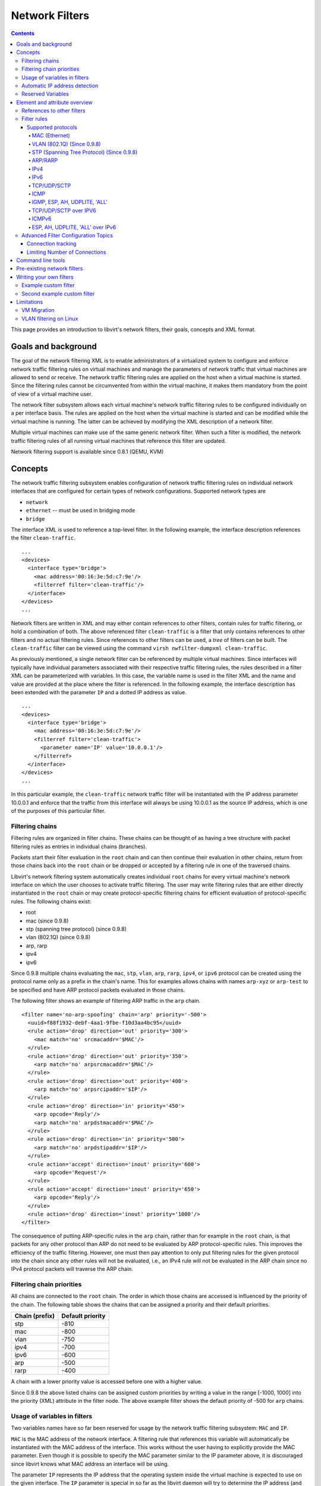 .. role:: since

===============
Network Filters
===============

.. contents::

This page provides an introduction to libvirt's network filters, their goals,
concepts and XML format.

Goals and background
--------------------

The goal of the network filtering XML is to enable administrators of a
virtualized system to configure and enforce network traffic filtering rules on
virtual machines and manage the parameters of network traffic that virtual
machines are allowed to send or receive. The network traffic filtering rules are
applied on the host when a virtual machine is started. Since the filtering rules
cannot be circumvented from within the virtual machine, it makes them mandatory
from the point of view of a virtual machine user.

The network filter subsystem allows each virtual machine's network traffic
filtering rules to be configured individually on a per interface basis. The
rules are applied on the host when the virtual machine is started and can be
modified while the virtual machine is running. The latter can be achieved by
modifying the XML description of a network filter.

Multiple virtual machines can make use of the same generic network filter. When
such a filter is modified, the network traffic filtering rules of all running
virtual machines that reference this filter are updated.

Network filtering support is available :since:`since 0.8.1 (QEMU, KVM)`

Concepts
--------

The network traffic filtering subsystem enables configuration of network traffic
filtering rules on individual network interfaces that are configured for certain
types of network configurations. Supported network types are

-  ``network``

-  ``ethernet`` -- must be used in bridging mode

-  ``bridge``

The interface XML is used to reference a top-level filter. In the following
example, the interface description references the filter ``clean-traffic``.

::

   ...
   <devices>
     <interface type='bridge'>
       <mac address='00:16:3e:5d:c7:9e'/>
       <filterref filter='clean-traffic'/>
     </interface>
   </devices>
   ...

Network filters are written in XML and may either contain references to other
filters, contain rules for traffic filtering, or hold a combination of both. The
above referenced filter ``clean-traffic`` is a filter that only contains
references to other filters and no actual filtering rules. Since references to
other filters can be used, a *tree* of filters can be built. The
``clean-traffic`` filter can be viewed using the command
``virsh nwfilter-dumpxml clean-traffic``.

As previously mentioned, a single network filter can be referenced by multiple
virtual machines. Since interfaces will typically have individual parameters
associated with their respective traffic filtering rules, the rules described in
a filter XML can be parameterized with variables. In this case, the variable
name is used in the filter XML and the name and value are provided at the place
where the filter is referenced. In the following example, the interface
description has been extended with the parameter ``IP`` and a dotted IP address
as value.

::

   ...
   <devices>
     <interface type='bridge'>
       <mac address='00:16:3e:5d:c7:9e'/>
       <filterref filter='clean-traffic'>
         <parameter name='IP' value='10.0.0.1'/>
       </filterref>
     </interface>
   </devices>
   ...

In this particular example, the ``clean-traffic`` network traffic filter will be
instantiated with the IP address parameter 10.0.0.1 and enforce that the traffic
from this interface will always be using 10.0.0.1 as the source IP address,
which is one of the purposes of this particular filter.

Filtering chains
~~~~~~~~~~~~~~~~

Filtering rules are organized in filter chains. These chains can be thought of
as having a tree structure with packet filtering rules as entries in individual
chains (branches).

Packets start their filter evaluation in the ``root`` chain and can then
continue their evaluation in other chains, return from those chains back into
the ``root`` chain or be dropped or accepted by a filtering rule in one of the
traversed chains.

Libvirt's network filtering system automatically creates individual ``root``
chains for every virtual machine's network interface on which the user chooses
to activate traffic filtering. The user may write filtering rules that are
either directly instantiated in the ``root`` chain or may create
protocol-specific filtering chains for efficient evaluation of protocol-specific
rules. The following chains exist:

-  root

-  mac :since:`(since 0.9.8)`

-  stp (spanning tree protocol) :since:`(since 0.9.8)`

-  vlan (802.1Q) :since:`(since 0.9.8)`

-  arp, rarp

-  ipv4

-  ipv6

:since:`Since 0.9.8` multiple chains evaluating the ``mac``, ``stp``, ``vlan``,
``arp``, ``rarp``, ``ipv4``, or ``ipv6`` protocol can be created using the
protocol name only as a prefix in the chain's name. This for examples allows
chains with names ``arp-xyz`` or ``arp-test`` to be specified and have ARP
protocol packets evaluated in those chains.

The following filter shows an example of filtering ARP traffic in the ``arp``
chain.

::

   <filter name='no-arp-spoofing' chain='arp' priority='-500'>
     <uuid>f88f1932-debf-4aa1-9fbe-f10d3aa4bc95</uuid>
     <rule action='drop' direction='out' priority='300'>
       <mac match='no' srcmacaddr='$MAC'/>
     </rule>
     <rule action='drop' direction='out' priority='350'>
       <arp match='no' arpsrcmacaddr='$MAC'/>
     </rule>
     <rule action='drop' direction='out' priority='400'>
       <arp match='no' arpsrcipaddr='$IP'/>
     </rule>
     <rule action='drop' direction='in' priority='450'>
       <arp opcode='Reply'/>
       <arp match='no' arpdstmacaddr='$MAC'/>
     </rule>
     <rule action='drop' direction='in' priority='500'>
       <arp match='no' arpdstipaddr='$IP'/>
     </rule>
     <rule action='accept' direction='inout' priority='600'>
       <arp opcode='Request'/>
     </rule>
     <rule action='accept' direction='inout' priority='650'>
       <arp opcode='Reply'/>
     </rule>
     <rule action='drop' direction='inout' priority='1000'/>
   </filter>

The consequence of putting ARP-specific rules in the ``arp`` chain, rather than
for example in the ``root`` chain, is that packets for any other protocol than
ARP do not need to be evaluated by ARP protocol-specific rules. This improves
the efficiency of the traffic filtering. However, one must then pay attention to
only put filtering rules for the given protocol into the chain since any other
rules will not be evaluated, i.e., an IPv4 rule will not be evaluated in the ARP
chain since no IPv4 protocol packets will traverse the ARP chain.

Filtering chain priorities
~~~~~~~~~~~~~~~~~~~~~~~~~~

All chains are connected to the ``root`` chain. The order in which those chains
are accessed is influenced by the priority of the chain. The following table
shows the chains that can be assigned a priority and their default priorities.

============== ================
Chain (prefix) Default priority
============== ================
stp            -810
mac            -800
vlan           -750
ipv4           -700
ipv6           -600
arp            -500
rarp           -400
============== ================

A chain with a lower priority value is accessed before one with a higher value.

:since:`Since 0.9.8` the above listed chains can be assigned custom priorities
by writing a value in the range [-1000, 1000] into the priority (XML) attribute
in the filter node. The above example filter shows the default priority of -500
for ``arp`` chains.

Usage of variables in filters
~~~~~~~~~~~~~~~~~~~~~~~~~~~~~

Two variables names have so far been reserved for usage by the network traffic
filtering subsystem: ``MAC`` and ``IP``.

``MAC`` is the MAC address of the network interface. A filtering rule that
references this variable will automatically be instantiated with the MAC address
of the interface. This works without the user having to explicitly provide the
MAC parameter. Even though it is possible to specify the MAC parameter similar
to the IP parameter above, it is discouraged since libvirt knows what MAC
address an interface will be using.

The parameter ``IP`` represents the IP address that the operating system inside
the virtual machine is expected to use on the given interface. The ``IP``
parameter is special in so far as the libvirt daemon will try to determine the
IP address (and thus the IP parameter's value) that is being used on an
interface if the parameter is not explicitly provided but referenced. For
current limitations on IP address detection, consult the section on
`Limitations`_ on how to use this feature and what to expect when using it.

The above-shown network filer ``no-arp-spoofing`` is an example of a network
filter XML referencing the ``MAC`` and ``IP`` variables.

Note that referenced variables are always prefixed with the $ (dollar) sign. The
format of the value of a variable must be of the type expected by the filter
attribute in the XML. In the above example, the ``IP`` parameter must hold a
dotted IP address in decimal numbers format. Failure to provide the correct
value type will result in the filter not being instantiatable and will prevent a
virtual machine from starting or the interface from attaching when hotplugging
is used. The types that are expected for each XML attribute are shown below.

:since:`Since 0.9.8` variables can contain lists of elements, e.g., the variable
``IP`` can contain multiple IP addresses that are valid on a particular
interface. The notation for providing multiple elements for the IP variable is:

::

   ...
   <devices>
     <interface type='bridge'>
       <mac address='00:16:3e:5d:c7:9e'/>
       <filterref filter='clean-traffic'>
         <parameter name='IP' value='10.0.0.1'/>
         <parameter name='IP' value='10.0.0.2'/>
         <parameter name='IP' value='10.0.0.3'/>
       </filterref>
     </interface>
   </devices>
   ...

This then allows filters to enable multiple IP addresses per interface.
Therefore, with the list of IP address shown above, the following rule will
create 3 individual filtering rules, one for each IP address.

::

   ...
   <rule action='accept' direction='in' priority='500'>
     <tcp srpipaddr='$IP'/>
   </rule>
   ...

:since:`Since 0.9.10` it is possible to access individual elements of a variable
holding a list of elements. A filtering rule like the following accesses the 2nd
element of the variable DSTPORTS.

::

   ...
   <rule action='accept' direction='in' priority='500'>
     <udp dstportstart='$DSTPORTS[1]'/>
   </rule>
   ...

:since:`Since 0.9.10` it is possible to create filtering rules that instantiate
all combinations of rules from different lists using the notation of
``$VARIABLE[@<iterator ID>]``. The following rule allows a virtual machine to
receive traffic on a set of ports, which are specified in DSTPORTS, from the set
of source IP address specified in SRCIPADDRESSES. The rule generates all
combinations of elements of the variable DSTPORT with those of SRCIPADDRESSES by
using two independent iterators to access their elements.

::

   ...
   <rule action='accept' direction='in' priority='500'>
     <ip srcipaddr='$SRCIPADDRESSES[@1]' dstportstart='$DSTPORTS[@2]'/>
   </rule>
   ...

In an example we assign concrete values to SRCIPADDRESSES and DSTPORTS

::

   SRCIPADDRESSES = [ 10.0.0.1, 11.1.2.3 ]
   DSTPORTS = [ 80, 8080 ]

Accessing the variables using $SRCIPADDRESSES[@1] and $DSTPORTS[@2] would then
result in all combinations of addresses and ports being created:

::

   10.0.0.1, 80
   10.0.0.1, 8080
   11.1.2.3, 80
   11.1.2.3, 8080

Accessing the same variables using a single iterator, for example by using the
notation $SRCIPADDRESSES[@1] and $DSTPORTS[@1], would result in parallel access
to both lists and result in the following combinations:

::

   10.0.0.1, 80
   11.1.2.3, 8080

Further, the notation of $VARIABLE is short-hand for $VARIABLE[@0]. The former
notation always assumes the iterator with Id '0'.

Automatic IP address detection
~~~~~~~~~~~~~~~~~~~~~~~~~~~~~~

The detection of IP addresses used on a virtual machine's interface is
automatically activated if the variable ``IP`` is referenced but no value has
been assigned to it. :since:`Since 0.9.13` the variable ``CTRL_IP_LEARNING`` can
be used to specify the IP address learning method to use. Valid values are
``any``, ``dhcp``, or ``none``.

The value ``any`` means that libvirt may use any packet to determine the address
in use by a virtual machine, which is the default behavior if the variable
``CTRL_IP_LEARNING`` is not set. This method will only detect a single IP
address on an interface. Once a VM's IP address has been detected, its IP
network traffic will be locked to that address, if for example IP address
spoofing is prevented by one of its filters. In that case the user of the VM
will not be able to change the IP address on the interface inside the VM, which
would be considered IP address spoofing. When a VM is migrated to another host
or resumed after a suspend operation, the first packet sent by the VM will again
determine the IP address it can use on a particular interface.

A value of ``dhcp`` specifies that libvirt should only honor DHCP
server-assigned addresses with valid leases. This method supports the detection
and usage of multiple IP address per interface. When a VM is resumed after a
suspend operation, still valid IP address leases are applied to its filters.
Otherwise the VM is expected to again use DHCP to obtain new IP addresses. The
migration of a VM to another physical host requires that the VM again runs the
DHCP protocol.

Use of ``CTRL_IP_LEARNING=dhcp`` (DHCP snooping) provides additional
anti-spoofing security, especially when combined with a filter allowing only
trusted DHCP servers to assign addresses. To enable this, set the variable
``DHCPSERVER`` to the IP address of a valid DHCP server and provide filters that
use this variable to filter incoming DHCP responses.

When DHCP snooping is enabled and the DHCP lease expires, the VM will no longer
be able to use the IP address until it acquires a new, valid lease from a DHCP
server. If the VM is migrated, it must get a new valid DHCP lease to use an IP
address (e.g., by bringing the VM interface down and up again).

Note that automatic DHCP detection listens to the DHCP traffic the VM exchanges
with the DHCP server of the infrastructure. To avoid denial-of-service attacks
on libvirt, the evaluation of those packets is rate-limited, meaning that a VM
sending an excessive number of DHCP packets per second on an interface will not
have all of those packets evaluated and thus filters may not get adapted. Normal
DHCP client behavior is assumed to send a low number of DHCP packets per second.
Further, it is important to setup appropriate filters on all VMs in the
infrastructure to avoid them being able to send DHCP packets. Therefore VMs must
either be prevented from sending UDP and TCP traffic from port 67 to port 68 or
the ``DHCPSERVER`` variable should be used on all VMs to restrict DHCP server
messages to only be allowed to originate from trusted DHCP servers. At the same
time anti-spoofing prevention must be enabled on all VMs in the subnet.

If ``CTRL_IP_LEARNING`` is set to ``none``, libvirt does not do IP address
learning and referencing ``IP`` without assigning it an explicit value is an
error.

The following XML provides an example for the activation of IP address learning
using the DHCP snooping method:

::

   <interface type='bridge'>
     <source bridge='virbr0'/>
     <filterref filter='clean-traffic'>
       <parameter name='CTRL_IP_LEARNING' value='dhcp'/>
     </filterref>
   </interface>

Reserved Variables
~~~~~~~~~~~~~~~~~~

The following table lists reserved variables in use by libvirt.

+------------------+----------------------------------------------------------+
| Variable Name    | Semantics                                                |
+==================+==========================================================+
| MAC              | The MAC address of the interface                         |
+------------------+----------------------------------------------------------+
| IP               | The list of IP addresses in use by an interface          |
+------------------+----------------------------------------------------------+
| IPV6             | The list of IPV6 addresses in use by an interface        |
+------------------+----------------------------------------------------------+
| DHCPSERVER       | The list of IP addresses of trusted DHCP servers         |
+------------------+----------------------------------------------------------+
| DHCPSERVERV6     | Not currently implemented: The list of IPv6 addresses of |
|                  | trusted DHCP servers                                     |
+------------------+----------------------------------------------------------+
| CTRL_IP_LEARNING | The choice of the IP address detection mode              |
+------------------+----------------------------------------------------------+

Element and attribute overview
------------------------------

The root element required for all network filters is named ``filter`` with two
possible attributes. The ``name`` attribute provides a unique name of the given
filter. The ``chain`` attribute is optional but allows certain filters to be
better organized for more efficient processing by the firewall subsystem of the
underlying host. Currently the system only supports the chains
``root,       ipv4, ipv6, arp and rarp``.

References to other filters
~~~~~~~~~~~~~~~~~~~~~~~~~~~

Any filter may hold references to other filters. Individual filters may be
referenced multiple times in a filter tree but references between filters must
not introduce loops (directed acyclic graph).

The following shows the XML of the ``clean-traffic`` network filter referencing
several other filters.

::

   <filter name='clean-traffic'>
     <uuid>6ef53069-ba34-94a0-d33d-17751b9b8cb1</uuid>
     <filterref filter='no-mac-spoofing'/>
     <filterref filter='no-ip-spoofing'/>
     <filterref filter='allow-incoming-ipv4'/>
     <filterref filter='no-arp-spoofing'/>
     <filterref filter='no-other-l2-traffic'/>
     <filterref filter='qemu-announce-self'/>
   </filter>

To reference another filter, the XML node ``filterref`` needs to be provided
inside a ``filter`` node. This node must have the attribute ``filter`` whose
value contains the name of the filter to be referenced.

New network filters can be defined at any time and may contain references to
network filters that are not known to libvirt, yet. However, once a virtual
machine is started or a network interface referencing a filter is to be
hotplugged, all network filters in the filter tree must be available. Otherwise
the virtual machine will not start or the network interface cannot be attached.

Filter rules
~~~~~~~~~~~~

The following XML shows a simple example of a network traffic filter
implementing a rule to drop traffic if the IP address (provided through the
value of the variable IP) in an outgoing IP packet is not the expected one, thus
preventing IP address spoofing by the VM.

::

   <filter name='no-ip-spoofing' chain='ipv4'>
     <uuid>fce8ae33-e69e-83bf-262e-30786c1f8072</uuid>
     <rule action='drop' direction='out' priority='500'>
       <ip match='no' srcipaddr='$IP'/>
     </rule>
   </filter>

A traffic filtering rule starts with the ``rule`` node. This node may contain up
to three attributes

-  action -- mandatory; must either be ``drop`` (matching the rule silently
   discards the packet with no further analysis), ``reject`` (matching the rule
   generates an ICMP reject message with no further analysis) :since:`(since
   0.9.0)` , ``accept`` (matching the rule accepts the packet with no further
   analysis), ``return`` (matching the rule passes this filter, but returns
   control to the calling filter for further analysis) :since:`(since 0.9.7)` ,
   or ``continue`` (matching the rule goes on to the next rule for further
   analysis) :since:`(since 0.9.7)` .

-  direction -- mandatory; must either be ``in``, ``out`` or ``inout`` if the
   rule is for incoming, outgoing or incoming-and-outgoing traffic

-  priority -- optional; the priority of the rule controls the order in which
   the rule will be instantiated relative to other rules. Rules with lower value
   will be instantiated before rules with higher values. Valid values are in the
   range of 0 to 1000. :since:`Since 0.9.8` this has been extended to cover the
   range of -1000 to 1000. If this attribute is not provided, priority 500 will
   automatically be assigned.

   Note that filtering rules in the ``root`` chain are sorted with filters
   connected to the ``root`` chain following their priorities. This allows to
   interleave filtering rules with access to filter chains. (See also section on
   `Filtering chain priorities`_ .)

-  statematch -- optional; possible values are '0' or 'false' to turn the
   underlying connection state matching off; default is 'true'

   Also read the section on `Advanced Filter Configuration Topics`_.

The above example indicates that the traffic of type ``ip`` will be associated
with the chain 'ipv4' and the rule will have priority 500. If for example
another filter is referenced whose traffic of type ``ip`` is also associated
with the chain 'ipv4' then that filter's rules will be ordered relative to the
priority 500 of the shown rule.

A rule may contain a single rule for filtering of traffic. The above example
shows that traffic of type ``ip`` is to be filtered.

Supported protocols
^^^^^^^^^^^^^^^^^^^

The following sections enumerate the list of protocols that are supported by the
network filtering subsystem. The type of traffic a rule is supposed to filter on
is provided in the ``rule`` node as a nested node. Depending on the traffic type
a rule is filtering, the attributes are different. The above example showed the
single attribute ``srcipaddr`` that is valid inside the ``ip`` traffic filtering
node. The following sections show what attributes are valid and what type of
data they are expecting. The following datatypes are available:

-  UINT8 : 8 bit integer; range 0-255

-  UINT16: 16 bit integer; range 0-65535

-  MAC_ADDR: MAC address in dotted decimal format, i.e., 00:11:22:33:44:55

-  MAC_MASK: MAC address mask in MAC address format, i.e., FF:FF:FF:FC:00:00

-  IP_ADDR: IP address in dotted decimal format, i.e., 10.1.2.3

-  IP_MASK: IP address mask in either dotted decimal format (255.255.248.0) or
   CIDR mask (0-32)

-  IPV6_ADDR: IPv6 address in numbers format, i.e., FFFF::1

-  IPV6_MASK: IPv6 mask in numbers format (FFFF:FFFF:FC00::) or CIDR mask
   (0-128)

-  STRING: A string

-  BOOLEAN: 'true', 'yes', '1' or 'false', 'no', '0'

-  IPSETFLAGS: The source and destination flags of the ipset described by up to
   6 'src' or 'dst' elements selecting features from either the source or
   destination part of the packet header; example: src,src,dst. The number of
   'selectors' to provide here depends on the type of ipset that is referenced.

Every attribute except for those of type IP_MASK or IPV6_MASK can be negated
using the ``match`` attribute with value ``no``. Multiple negated attributes may
be grouped together. The following XML fragment shows such an example using
abstract attributes.

::

   [...]
   <rule action='drop' direction='in'>
     <protocol match='no' attribute1='value1' attribute2='value2'/>
     <protocol attribute3='value3'/>
   </rule>
   [...]

Rules perform a logical AND evaluation on all values of the given protocol
attributes. Thus, if a single attribute's value does not match the one given in
the rule, the whole rule will be skipped during evaluation. Therefore, in the
above example incoming traffic will only be dropped if the protocol property
attribute1 does not match value1 AND the protocol property attribute2 does not
match value2 AND the protocol property attribute3 matches value3.

MAC (Ethernet)
''''''''''''''

Protocol ID: ``mac``

Note: Rules of this type should go into the ``root`` chain.

+-------------------------+-------------------------+-------------------------+
| Attribute               | Datatype                | Semantics               |
+=========================+=========================+=========================+
| srcmacaddr              | MAC_ADDR                | MAC address of sender   |
+-------------------------+-------------------------+-------------------------+
| srcmacmask              | MAC_MASK                | Mask applied to MAC     |
|                         |                         | address of sender       |
+-------------------------+-------------------------+-------------------------+
| dstmacaddr              | MAC_ADDR                | MAC address of          |
|                         |                         | destination             |
+-------------------------+-------------------------+-------------------------+
| dstmacmask              | MAC_MASK                | Mask applied to MAC     |
|                         |                         | address of destination  |
+-------------------------+-------------------------+-------------------------+
| protocolid              | UINT16 (0x600-0xffff),  | Layer 3 protocol ID     |
|                         | STRING                  |                         |
+-------------------------+-------------------------+-------------------------+
| comment :since:`(Since  | STRING                  | text with max. 256      |
| 0.8.5)`                 |                         | characters              |
+-------------------------+-------------------------+-------------------------+

Valid Strings for ``protocolid`` are: arp, rarp, ipv4, ipv6

::

   [...]
   <mac match='no' srcmacaddr='$MAC'/>
   [...]

VLAN (802.1Q) :since:`(Since 0.9.8)`
''''''''''''''''''''''''''''''''''''

Protocol ID: ``vlan``

Note: Rules of this type should go either into the ``root`` or ``vlan`` chain.

+----------------+-----------------------------+-----------------------------+
| Attribute      | Datatype                    | Semantics                   |
+================+=============================+=============================+
| srcmacaddr     | MAC_ADDR                    | MAC address of sender       |
+----------------+-----------------------------+-----------------------------+
| srcmacmask     | MAC_MASK                    | Mask applied to MAC address |
|                |                             | of sender                   |
+----------------+-----------------------------+-----------------------------+
| dstmacaddr     | MAC_ADDR                    | MAC address of destination  |
+----------------+-----------------------------+-----------------------------+
| dstmacmask     | MAC_MASK                    | Mask applied to MAC address |
|                |                             | of destination              |
+----------------+-----------------------------+-----------------------------+
| vlanid         | UINT16 (0x0-0xfff, 0 -      | VLAN ID                     |
|                | 4095)                       |                             |
+----------------+-----------------------------+-----------------------------+
| encap-protocol | UINT16 (0x03c-0xfff),       | Encapsulated layer 3        |
|                | String                      | protocol ID                 |
+----------------+-----------------------------+-----------------------------+
| comment        | STRING                      | text with max. 256          |
|                |                             | characters                  |
+----------------+-----------------------------+-----------------------------+

Valid Strings for ``encap-protocol`` are: arp, ipv4, ipv6

STP (Spanning Tree Protocol) (Since 0.9.8)
''''''''''''''''''''''''''''''''''''''''''

Protocol ID: ``stp``

Note: Rules of this type should go either into the ``root`` or ``stp`` chain.

=================== =========== =====================================
Attribute           Datatype    Semantics
=================== =========== =====================================
srcmacaddr          MAC_ADDR    MAC address of sender
srcmacmask          MAC_MASK    Mask applied to MAC address of sender
type                UINT8       Bridge Protocol Data Unit (BPDU) type
flags               UINT8       BPDU flag
root-priority       UINT16      Root priority (range start)
root-priority-hi    UINT16      Root priority range end
root-address        MAC_ADDRESS Root MAC address
root-address-mask   MAC_MASK    Root MAC address mask
root-cost           UINT32      Root path cost (range start)
root-cost-hi        UINT32      Root path cost range end
sender-priority     UINT16      Sender priority (range start)
sender-priority-hi  UINT16      Sender priority range end
sender-address      MAC_ADDRESS BPDU sender MAC address
sender-address-mask MAC_MASK    BPDU sender MAC address mask
port                UINT16      Port identifier (range start)
port_hi             UINT16      Port identifier range end
msg-age             UINT16      Message age timer (range start)
msg-age-hi          UINT16      Message age timer range end
max-age             UINT16      Maximum age timer (range start)
max-age-hi          UINT16      Maximum age timer range end
hello-time          UINT16      Hello time timer (range start)
hello-time-hi       UINT16      Hello time timer range end
forward-delay       UINT16      Forward delay (range start)
forward-delay-hi    UINT16      Forward delay range end
comment             STRING      text with max. 256 characters
=================== =========== =====================================

ARP/RARP
''''''''

Protocol ID: ``arp`` or ``rarp``

Note: Rules of this type should either go into the ``root`` or ``arp/rarp``
chain.

+-----------------------------+----------------+-----------------------------+
| Attribute                   | Datatype       | Semantics                   |
+=============================+================+=============================+
| srcmacaddr                  | MAC_ADDR       | MAC address of sender       |
+-----------------------------+----------------+-----------------------------+
| srcmacmask                  | MAC_MASK       | Mask applied to MAC address |
|                             |                | of sender                   |
+-----------------------------+----------------+-----------------------------+
| dstmacaddr                  | MAC_ADDR       | MAC address of destination  |
+-----------------------------+----------------+-----------------------------+
| dstmacmask                  | MAC_MASK       | Mask applied to MAC address |
|                             |                | of destination              |
+-----------------------------+----------------+-----------------------------+
| hwtype                      | UINT16         | Hardware type               |
+-----------------------------+----------------+-----------------------------+
| protocoltype                | UINT16         | Protocol type               |
+-----------------------------+----------------+-----------------------------+
| opcode                      | UINT16, STRING | Opcode                      |
+-----------------------------+----------------+-----------------------------+
| arpsrcmacaddr               | MAC_ADDR       | Source MAC address in       |
|                             |                | ARP/RARP packet             |
+-----------------------------+----------------+-----------------------------+
| arpdstmacaddr               | MAC_ADDR       | Destination MAC address in  |
|                             |                | ARP/RARP packet             |
+-----------------------------+----------------+-----------------------------+
| arpsrcipaddr                | IP_ADDR        | Source IP address in        |
|                             |                | ARP/RARP packet             |
+-----------------------------+----------------+-----------------------------+
| arpsrcipmask :since:`(Since | IP_MASK        | Source IP mask              |
| 1.2.3)`                     |                |                             |
+-----------------------------+----------------+-----------------------------+
| arpdstipaddr                | IP_ADDR        | Destination IP address in   |
|                             |                | ARP/RARP packet             |
+-----------------------------+----------------+-----------------------------+
| arpdstipmask :since:`(Since | IP_MASK        | Destination IP mask         |
| 1.2.3)`                     |                |                             |
+-----------------------------+----------------+-----------------------------+
| comment :since:`(Since      | STRING         | text with max. 256          |
| 0.8.5)`                     |                | characters                  |
+-----------------------------+----------------+-----------------------------+
| gratuitous :since:`(Since   | BOOLEAN        | boolean indicating whether  |
| 0.9.2)`                     |                | to check for gratuitous ARP |
|                             |                | packet                      |
+-----------------------------+----------------+-----------------------------+

Valid strings for the ``Opcode`` field are: Request, Reply, Request_Reverse,
Reply_Reverse, DRARP_Request, DRARP_Reply, DRARP_Error, InARP_Request, ARP_NAK

IPv4
''''

Protocol ID: ``ip``

Note: Rules of this type should either go into the ``root`` or ``ipv4`` chain.

+-------------------------+-------------------------+-------------------------+
| Attribute               | Datatype                | Semantics               |
+=========================+=========================+=========================+
| srcmacaddr              | MAC_ADDR                | MAC address of sender   |
+-------------------------+-------------------------+-------------------------+
| srcmacmask              | MAC_MASK                | Mask applied to MAC     |
|                         |                         | address of sender       |
+-------------------------+-------------------------+-------------------------+
| dstmacaddr              | MAC_ADDR                | MAC address of          |
|                         |                         | destination             |
+-------------------------+-------------------------+-------------------------+
| dstmacmask              | MAC_MASK                | Mask applied to MAC     |
|                         |                         | address of destination  |
+-------------------------+-------------------------+-------------------------+
| srcipaddr               | IP_ADDR                 | Source IP address       |
+-------------------------+-------------------------+-------------------------+
| srcipmask               | IP_MASK                 | Mask applied to source  |
|                         |                         | IP address              |
+-------------------------+-------------------------+-------------------------+
| dstipaddr               | IP_ADDR                 | Destination IP address  |
+-------------------------+-------------------------+-------------------------+
| dstipmask               | IP_MASK                 | Mask applied to         |
|                         |                         | destination IP address  |
+-------------------------+-------------------------+-------------------------+
| protocol                | UINT8, STRING           | Layer 4 protocol        |
|                         |                         | identifier              |
+-------------------------+-------------------------+-------------------------+
| srcportstart            | UINT16                  | Start of range of valid |
|                         |                         | source ports; requires  |
|                         |                         | ``protocol``            |
+-------------------------+-------------------------+-------------------------+
| srcportend              | UINT16                  | End of range of valid   |
|                         |                         | source ports; requires  |
|                         |                         | ``protocol``            |
+-------------------------+-------------------------+-------------------------+
| dstportstart            | UINT16                  | Start of range of valid |
|                         |                         | destination ports;      |
|                         |                         | requires ``protocol``   |
+-------------------------+-------------------------+-------------------------+
| dstportend              | UINT16                  | End of range of valid   |
|                         |                         | destination ports;      |
|                         |                         | requires ``protocol``   |
+-------------------------+-------------------------+-------------------------+
| dscp                    | UINT8 (0x0-0x3f, 0 -    | Differentiated Services |
|                         | 63)                     | Code Point              |
+-------------------------+-------------------------+-------------------------+
| comment :since:`(Since  | STRING                  | text with max. 256      |
| 0.8.5)`                 |                         | characters              |
+-------------------------+-------------------------+-------------------------+

Valid strings for ``protocol`` are: tcp, udp, udplite, esp, ah, icmp, igmp, sctp

IPv6
''''

Protocol ID: ``ipv6``

Note: Rules of this type should either go into the ``root`` or ``ipv6`` chain.

+--------------------------------+-----------+--------------------------------+
| Attribute                      | Datatype  | Semantics                      |
+================================+===========+================================+
| srcmacaddr                     | MAC_ADDR  | MAC address of sender          |
+--------------------------------+-----------+--------------------------------+
| srcmacmask                     | MAC_MASK  | Mask applied to MAC address of |
|                                |           | sender                         |
+--------------------------------+-----------+--------------------------------+
| dstmacaddr                     | MAC_ADDR  | MAC address of destination     |
+--------------------------------+-----------+--------------------------------+
| dstmacmask                     | MAC_MASK  | Mask applied to MAC address of |
|                                |           | destination                    |
+--------------------------------+-----------+--------------------------------+
| srcipaddr                      | IPV6_ADDR | Source IPv6 address            |
+--------------------------------+-----------+--------------------------------+
| srcipmask                      | IPV6_MASK | Mask applied to source IPv6    |
|                                |           | address                        |
+--------------------------------+-----------+--------------------------------+
| dstipaddr                      | IPV6_ADDR | Destination IPv6 address       |
+--------------------------------+-----------+--------------------------------+
| dstipmask                      | IPV6_MASK | Mask applied to destination    |
|                                |           | IPv6 address                   |
+--------------------------------+-----------+--------------------------------+
| protocol                       | UINT8     | Layer 4 protocol identifier    |
+--------------------------------+-----------+--------------------------------+
| srcportstart                   | UINT16    | Start of range of valid source |
|                                |           | ports; requires ``protocol``   |
+--------------------------------+-----------+--------------------------------+
| srcportend                     | UINT16    | End of range of valid source   |
|                                |           | ports; requires ``protocol``   |
+--------------------------------+-----------+--------------------------------+
| dstportstart                   | UINT16    | Start of range of valid        |
|                                |           | destination ports; requires    |
|                                |           | ``protocol``                   |
+--------------------------------+-----------+--------------------------------+
| dstportend                     | UINT16    | End of range of valid          |
|                                |           | destination ports; requires    |
|                                |           | ``protocol``                   |
+--------------------------------+-----------+--------------------------------+
| type :since:`(Since 1.2.12)`   | UINT8     | ICMPv6 type; requires          |
|                                |           | ``protocol`` to be set to      |
|                                |           | ``icmpv6``                     |
+--------------------------------+-----------+--------------------------------+
| typeend :since:`(Since         | UINT8     | ICMPv6 type end of range;      |
| 1.2.12)`                       |           | requires ``protocol`` to be    |
|                                |           | set to ``icmpv6``              |
+--------------------------------+-----------+--------------------------------+
| code :since:`(Since 1.2.12)`   | UINT8     | ICMPv6 code; requires          |
|                                |           | ``protocol`` to be set to      |
|                                |           | ``icmpv6``                     |
+--------------------------------+-----------+--------------------------------+
| code :since:`(Since 1.2.12)`   | UINT8     | ICMPv6 code end of range;      |
|                                |           | requires ``protocol`` to be    |
|                                |           | set to ``icmpv6``              |
+--------------------------------+-----------+--------------------------------+
| comment :since:`(Since 0.8.5)` | STRING    | text with max. 256 characters  |
+--------------------------------+-----------+--------------------------------+

Valid strings for ``protocol`` are: tcp, udp, udplite, esp, ah, icmpv6, sctp

TCP/UDP/SCTP
''''''''''''

Protocol ID: ``tcp``, ``udp``, ``sctp``

Note: The chain parameter is ignored for this type of traffic and should either
be omitted or set to ``root``.

+-------------------------+-------------------------+-------------------------+
| Attribute               | Datatype                | Semantics               |
+=========================+=========================+=========================+
| srcmacaddr              | MAC_ADDR                | MAC address of sender   |
+-------------------------+-------------------------+-------------------------+
| srcipaddr               | IP_ADDR                 | Source IP address       |
+-------------------------+-------------------------+-------------------------+
| srcipmask               | IP_MASK                 | Mask applied to source  |
|                         |                         | IP address              |
+-------------------------+-------------------------+-------------------------+
| dstipaddr               | IP_ADDR                 | Destination IP address  |
+-------------------------+-------------------------+-------------------------+
| dstipmask               | IP_MASK                 | Mask applied to         |
|                         |                         | destination IP address  |
+-------------------------+-------------------------+-------------------------+
| srcipfrom               | IP_ADDR                 | Start of range of       |
|                         |                         | source IP address       |
+-------------------------+-------------------------+-------------------------+
| srcipto                 | IP_ADDR                 | End of range of source  |
|                         |                         | IP address              |
+-------------------------+-------------------------+-------------------------+
| dstipfrom               | IP_ADDR                 | Start of range of       |
|                         |                         | destination IP address  |
+-------------------------+-------------------------+-------------------------+
| dstipto                 | IP_ADDR                 | End of range of         |
|                         |                         | destination IP address  |
+-------------------------+-------------------------+-------------------------+
| srcportstart            | UINT16                  | Start of range of valid |
|                         |                         | source ports            |
+-------------------------+-------------------------+-------------------------+
| srcportend              | UINT16                  | End of range of valid   |
|                         |                         | source ports            |
+-------------------------+-------------------------+-------------------------+
| dstportstart            | UINT16                  | Start of range of valid |
|                         |                         | destination ports       |
+-------------------------+-------------------------+-------------------------+
| dstportend              | UINT16                  | End of range of valid   |
|                         |                         | destination ports       |
+-------------------------+-------------------------+-------------------------+
| dscp                    | UINT8 (0x0-0x3f, 0 -    | Differentiated Services |
|                         | 63)                     | Code Point              |
+-------------------------+-------------------------+-------------------------+
| comment :since:`(Since  | STRING                  | text with max. 256      |
| 0.8.5)`                 |                         | characters              |
+-------------------------+-------------------------+-------------------------+
| state :since:`(Since    | STRING                  | comma separated list of |
| 0.8.5)`                 |                         | NEW,ESTA                |
|                         |                         | BLISHED,RELATED,INVALID |
|                         |                         | or NONE                 |
+-------------------------+-------------------------+-------------------------+
| flags :since:`(Since    | STRING                  | TCP-only: format of     |
| 0.9.1)`                 |                         | mask/flags with mask    |
|                         |                         | and flags each being a  |
|                         |                         | comma separated list of |
|                         |                         | SYN,ACK,URG,PSH,FIN,RST |
|                         |                         | or NONE or ALL          |
+-------------------------+-------------------------+-------------------------+
| ipset :since:`(Since    | STRING                  | The name of an IPSet    |
| 0.9.13)`                |                         | managed outside of      |
|                         |                         | libvirt                 |
+-------------------------+-------------------------+-------------------------+
| ipsetflags              | IPSETFLAGS              | flags for the IPSet;    |
| :since:`(Since 0.9.13)` |                         | requires ipset          |
|                         |                         | attribute               |
+-------------------------+-------------------------+-------------------------+

ICMP
''''

Protocol ID: ``icmp``

Note: The chain parameter is ignored for this type of traffic and should either
be omitted or set to ``root``.

+-------------------------+-------------------------+-------------------------+
| Attribute               | Datatype                | Semantics               |
+=========================+=========================+=========================+
| srcmacaddr              | MAC_ADDR                | MAC address of sender   |
+-------------------------+-------------------------+-------------------------+
| srcmacmask              | MAC_MASK                | Mask applied to MAC     |
|                         |                         | address of sender       |
+-------------------------+-------------------------+-------------------------+
| dstmacaddr              | MAC_ADDR                | MAC address of          |
|                         |                         | destination             |
+-------------------------+-------------------------+-------------------------+
| dstmacmask              | MAC_MASK                | Mask applied to MAC     |
|                         |                         | address of destination  |
+-------------------------+-------------------------+-------------------------+
| srcipaddr               | IP_ADDR                 | Source IP address       |
+-------------------------+-------------------------+-------------------------+
| srcipmask               | IP_MASK                 | Mask applied to source  |
|                         |                         | IP address              |
+-------------------------+-------------------------+-------------------------+
| dstipaddr               | IP_ADDR                 | Destination IP address  |
+-------------------------+-------------------------+-------------------------+
| dstipmask               | IP_MASK                 | Mask applied to         |
|                         |                         | destination IP address  |
+-------------------------+-------------------------+-------------------------+
| srcipfrom               | IP_ADDR                 | Start of range of       |
|                         |                         | source IP address       |
+-------------------------+-------------------------+-------------------------+
| srcipto                 | IP_ADDR                 | End of range of source  |
|                         |                         | IP address              |
+-------------------------+-------------------------+-------------------------+
| dstipfrom               | IP_ADDR                 | Start of range of       |
|                         |                         | destination IP address  |
+-------------------------+-------------------------+-------------------------+
| dstipto                 | IP_ADDR                 | End of range of         |
|                         |                         | destination IP address  |
+-------------------------+-------------------------+-------------------------+
| type                    | UINT16                  | ICMP type               |
+-------------------------+-------------------------+-------------------------+
| code                    | UINT16                  | ICMP code               |
+-------------------------+-------------------------+-------------------------+
| dscp                    | UINT8 (0x0-0x3f, 0 -    | Differentiated Services |
|                         | 63)                     | Code Point              |
+-------------------------+-------------------------+-------------------------+
| comment :since:`(Since  | STRING                  | text with max. 256      |
| 0.8.5)`                 |                         | characters              |
+-------------------------+-------------------------+-------------------------+
| state :since:`(Since    | STRING                  | comma separated list of |
| 0.8.5)`                 |                         | NEW,ESTA                |
|                         |                         | BLISHED,RELATED,INVALID |
|                         |                         | or NONE                 |
+-------------------------+-------------------------+-------------------------+
| ipset :since:`(Since    | STRING                  | The name of an IPSet    |
| 0.9.13)`                |                         | managed outside of      |
|                         |                         | libvirt                 |
+-------------------------+-------------------------+-------------------------+
| ipsetflags              | IPSETFLAGS              | flags for the IPSet;    |
| :since:`(Since 0.9.13)` |                         | requires ipset          |
|                         |                         | attribute               |
+-------------------------+-------------------------+-------------------------+

IGMP, ESP, AH, UDPLITE, 'ALL'
'''''''''''''''''''''''''''''

Protocol ID: ``igmp``, ``esp``, ``ah``, ``udplite``, ``all``

Note: The chain parameter is ignored for this type of traffic and should either
be omitted or set to ``root``.

+-------------------------+-------------------------+-------------------------+
| Attribute               | Datatype                | Semantics               |
+=========================+=========================+=========================+
| srcmacaddr              | MAC_ADDR                | MAC address of sender   |
+-------------------------+-------------------------+-------------------------+
| srcmacmask              | MAC_MASK                | Mask applied to MAC     |
|                         |                         | address of sender       |
+-------------------------+-------------------------+-------------------------+
| dstmacaddr              | MAC_ADDR                | MAC address of          |
|                         |                         | destination             |
+-------------------------+-------------------------+-------------------------+
| dstmacmask              | MAC_MASK                | Mask applied to MAC     |
|                         |                         | address of destination  |
+-------------------------+-------------------------+-------------------------+
| srcipaddr               | IP_ADDR                 | Source IP address       |
+-------------------------+-------------------------+-------------------------+
| srcipmask               | IP_MASK                 | Mask applied to source  |
|                         |                         | IP address              |
+-------------------------+-------------------------+-------------------------+
| dstipaddr               | IP_ADDR                 | Destination IP address  |
+-------------------------+-------------------------+-------------------------+
| dstipmask               | IP_MASK                 | Mask applied to         |
|                         |                         | destination IP address  |
+-------------------------+-------------------------+-------------------------+
| srcipfrom               | IP_ADDR                 | Start of range of       |
|                         |                         | source IP address       |
+-------------------------+-------------------------+-------------------------+
| srcipto                 | IP_ADDR                 | End of range of source  |
|                         |                         | IP address              |
+-------------------------+-------------------------+-------------------------+
| dstipfrom               | IP_ADDR                 | Start of range of       |
|                         |                         | destination IP address  |
+-------------------------+-------------------------+-------------------------+
| dstipto                 | IP_ADDR                 | End of range of         |
|                         |                         | destination IP address  |
+-------------------------+-------------------------+-------------------------+
| dscp                    | UINT8 (0x0-0x3f, 0 -    | Differentiated Services |
|                         | 63)                     | Code Point              |
+-------------------------+-------------------------+-------------------------+
| comment :since:`(Since  | STRING                  | text with max. 256      |
| 0.8.5)`                 |                         | characters              |
+-------------------------+-------------------------+-------------------------+
| state :since:`(Since    | STRING                  | comma separated list of |
| 0.8.5)`                 |                         | NEW,ESTA                |
|                         |                         | BLISHED,RELATED,INVALID |
|                         |                         | or NONE                 |
+-------------------------+-------------------------+-------------------------+
| ipset :since:`(Since    | STRING                  | The name of an IPSet    |
| 0.9.13)`                |                         | managed outside of      |
|                         |                         | libvirt                 |
+-------------------------+-------------------------+-------------------------+
| ipsetflags              | IPSETFLAGS              | flags for the IPSet;    |
| :since:`(Since 0.9.13)` |                         | requires ipset          |
|                         |                         | attribute               |
+-------------------------+-------------------------+-------------------------+

TCP/UDP/SCTP over IPV6
''''''''''''''''''''''

Protocol ID: ``tcp-ipv6``, ``udp-ipv6``, ``sctp-ipv6``

Note: The chain parameter is ignored for this type of traffic and should either
be omitted or set to ``root``.

+-------------------------+-------------------------+-------------------------+
| Attribute               | Datatype                | Semantics               |
+=========================+=========================+=========================+
| srcmacaddr              | MAC_ADDR                | MAC address of sender   |
+-------------------------+-------------------------+-------------------------+
| srcipaddr               | IPV6_ADDR               | Source IP address       |
+-------------------------+-------------------------+-------------------------+
| srcipmask               | IPV6_MASK               | Mask applied to source  |
|                         |                         | IP address              |
+-------------------------+-------------------------+-------------------------+
| dstipaddr               | IPV6_ADDR               | Destination IP address  |
+-------------------------+-------------------------+-------------------------+
| dstipmask               | IPV6_MASK               | Mask applied to         |
|                         |                         | destination IP address  |
+-------------------------+-------------------------+-------------------------+
| srcipfrom               | IPV6_ADDR               | Start of range of       |
|                         |                         | source IP address       |
+-------------------------+-------------------------+-------------------------+
| srcipto                 | IPV6_ADDR               | End of range of source  |
|                         |                         | IP address              |
+-------------------------+-------------------------+-------------------------+
| dstipfrom               | IPV6_ADDR               | Start of range of       |
|                         |                         | destination IP address  |
+-------------------------+-------------------------+-------------------------+
| dstipto                 | IPV6_ADDR               | End of range of         |
|                         |                         | destination IP address  |
+-------------------------+-------------------------+-------------------------+
| srcportstart            | UINT16                  | Start of range of valid |
|                         |                         | source ports            |
+-------------------------+-------------------------+-------------------------+
| srcportend              | UINT16                  | End of range of valid   |
|                         |                         | source ports            |
+-------------------------+-------------------------+-------------------------+
| dstportstart            | UINT16                  | Start of range of valid |
|                         |                         | destination ports       |
+-------------------------+-------------------------+-------------------------+
| dstportend              | UINT16                  | End of range of valid   |
|                         |                         | destination ports       |
+-------------------------+-------------------------+-------------------------+
| dscp                    | UINT8 (0x0-0x3f, 0 -    | Differentiated Services |
|                         | 63)                     | Code Point              |
+-------------------------+-------------------------+-------------------------+
| comment :since:`(Since  | STRING                  | text with max. 256      |
| 0.8.5)`                 |                         | characters              |
+-------------------------+-------------------------+-------------------------+
| state :since:`(Since    | STRING                  | comma separated list of |
| 0.8.5)`                 |                         | NEW,ESTA                |
|                         |                         | BLISHED,RELATED,INVALID |
|                         |                         | or NONE                 |
+-------------------------+-------------------------+-------------------------+
| flags :since:`(Since    | STRING                  | TCP-only: format of     |
| 0.9.1)`                 |                         | mask/flags with mask    |
|                         |                         | and flags each being a  |
|                         |                         | comma separated list of |
|                         |                         | SYN,ACK,URG,PSH,FIN,RST |
|                         |                         | or NONE or ALL          |
+-------------------------+-------------------------+-------------------------+
| ipset :since:`(Since    | STRING                  | The name of an IPSet    |
| 0.9.13)`                |                         | managed outside of      |
|                         |                         | libvirt                 |
+-------------------------+-------------------------+-------------------------+
| ipsetflags              | IPSETFLAGS              | flags for the IPSet;    |
| :since:`(Since 0.9.13)` |                         | requires ipset          |
|                         |                         | attribute               |
+-------------------------+-------------------------+-------------------------+

ICMPv6
''''''

Protocol ID: ``icmpv6``

Note: The chain parameter is ignored for this type of traffic and should either
be omitted or set to ``root``.

+-------------------------+-------------------------+-------------------------+
| Attribute               | Datatype                | Semantics               |
+=========================+=========================+=========================+
| srcmacaddr              | MAC_ADDR                | MAC address of sender   |
+-------------------------+-------------------------+-------------------------+
| srcipaddr               | IPV6_ADDR               | Source IPv6 address     |
+-------------------------+-------------------------+-------------------------+
| srcipmask               | IPV6_MASK               | Mask applied to source  |
|                         |                         | IPv6 address            |
+-------------------------+-------------------------+-------------------------+
| dstipaddr               | IPV6_ADDR               | Destination IPv6        |
|                         |                         | address                 |
+-------------------------+-------------------------+-------------------------+
| dstipmask               | IPV6_MASK               | Mask applied to         |
|                         |                         | destination IPv6        |
|                         |                         | address                 |
+-------------------------+-------------------------+-------------------------+
| srcipfrom               | IPV6_ADDR               | Start of range of       |
|                         |                         | source IP address       |
+-------------------------+-------------------------+-------------------------+
| srcipto                 | IPV6_ADDR               | End of range of source  |
|                         |                         | IP address              |
+-------------------------+-------------------------+-------------------------+
| dstipfrom               | IPV6_ADDR               | Start of range of       |
|                         |                         | destination IP address  |
+-------------------------+-------------------------+-------------------------+
| dstipto                 | IPV6_ADDR               | End of range of         |
|                         |                         | destination IP address  |
+-------------------------+-------------------------+-------------------------+
| type                    | UINT16                  | ICMPv6 type             |
+-------------------------+-------------------------+-------------------------+
| code                    | UINT16                  | ICMPv6 code             |
+-------------------------+-------------------------+-------------------------+
| dscp                    | UINT8 (0x0-0x3f, 0 -    | Differentiated Services |
|                         | 63)                     | Code Point              |
+-------------------------+-------------------------+-------------------------+
| comment :since:`(Since  | STRING                  | text with max. 256      |
| 0.8.5)`                 |                         | characters              |
+-------------------------+-------------------------+-------------------------+
| state :since:`(Since    | STRING                  | comma separated list of |
| 0.8.5)`                 |                         | NEW,ESTA                |
|                         |                         | BLISHED,RELATED,INVALID |
|                         |                         | or NONE                 |
+-------------------------+-------------------------+-------------------------+
| ipset :since:`(Since    | STRING                  | The name of an IPSet    |
| 0.9.13)`                |                         | managed outside of      |
|                         |                         | libvirt                 |
+-------------------------+-------------------------+-------------------------+
| ipsetflags              | IPSETFLAGS              | flags for the IPSet;    |
| :since:`(Since 0.9.13)` |                         | requires ipset          |
|                         |                         | attribute               |
+-------------------------+-------------------------+-------------------------+

ESP, AH, UDPLITE, 'ALL' over IPv6
'''''''''''''''''''''''''''''''''

Protocol ID: ``esp-ipv6``, ``ah-ipv6``, ``udplite-ipv6``, ``all-ipv6``

Note: The chain parameter is ignored for this type of traffic and should either
be omitted or set to ``root``.

+-------------------------+-------------------------+-------------------------+
| Attribute               | Datatype                | Semantics               |
+=========================+=========================+=========================+
| srcmacaddr              | MAC_ADDR                | MAC address of sender   |
+-------------------------+-------------------------+-------------------------+
| srcipaddr               | IPV6_ADDR               | Source IPv6 address     |
+-------------------------+-------------------------+-------------------------+
| srcipmask               | IPV6_MASK               | Mask applied to source  |
|                         |                         | IPv6 address            |
+-------------------------+-------------------------+-------------------------+
| dstipaddr               | IPV6_ADDR               | Destination IPv6        |
|                         |                         | address                 |
+-------------------------+-------------------------+-------------------------+
| dstipmask               | IPV6_MASK               | Mask applied to         |
|                         |                         | destination IPv6        |
|                         |                         | address                 |
+-------------------------+-------------------------+-------------------------+
| srcipfrom               | IPV6_ADDR               | Start of range of       |
|                         |                         | source IP address       |
+-------------------------+-------------------------+-------------------------+
| srcipto                 | IPV6_ADDR               | End of range of source  |
|                         |                         | IP address              |
+-------------------------+-------------------------+-------------------------+
| dstipfrom               | IPV6_ADDR               | Start of range of       |
|                         |                         | destination IP address  |
+-------------------------+-------------------------+-------------------------+
| dstipto                 | IPV6_ADDR               | End of range of         |
|                         |                         | destination IP address  |
+-------------------------+-------------------------+-------------------------+
| dscp                    | UINT8 (0x0-0x3f, 0 -    | Differentiated Services |
|                         | 63)                     | Code Point              |
+-------------------------+-------------------------+-------------------------+
| comment :since:`(Since  | STRING                  | text with max. 256      |
| 0.8.5)`                 |                         | characters              |
+-------------------------+-------------------------+-------------------------+
| state :since:`(Since    | STRING                  | comma separated list of |
| 0.8.5)`                 |                         | NEW,ESTA                |
|                         |                         | BLISHED,RELATED,INVALID |
|                         |                         | or NONE                 |
+-------------------------+-------------------------+-------------------------+
| ipset :since:`(Since    | STRING                  | The name of an IPSet    |
| 0.9.13)`                |                         | managed outside of      |
|                         |                         | libvirt                 |
+-------------------------+-------------------------+-------------------------+
| ipsetflags              | IPSETFLAGS              | flags for the IPSet;    |
| :since:`(Since 0.9.13)` |                         | requires ipset          |
|                         |                         | attribute               |
+-------------------------+-------------------------+-------------------------+

Advanced Filter Configuration Topics
~~~~~~~~~~~~~~~~~~~~~~~~~~~~~~~~~~~~

The following sections discuss advanced filter configuration topics.

Connection tracking
^^^^^^^^^^^^^^^^^^^

The network filtering subsystem (on Linux) makes use of the connection tracking
support of iptables. This helps in enforcing the directionality of network
traffic (state match) as well as counting and limiting the number of
simultaneous connections towards a VM. As an example, if a VM has TCP port 8080
open as a server, clients may connect to the VM on port 8080. Connection
tracking and enforcement of directionality then prevents the VM from initiating
a connection from (TCP client) port 8080 to the host back to a remote host. More
importantly, tracking helps to prevent remote attackers from establishing a
connection back to a VM. For example, if the user inside the VM established a
connection to port 80 on an attacker site, then the attacker will not be able to
initiate a connection from TCP port 80 back towards the VM. By default the
connection state match that enables connection tracking and then enforcement of
directionality of traffic is turned on.

The following shows an example XML fragment where this feature has been turned
off for incoming connections to TCP port 12345.

::

   [...]
   <rule direction='in' action='accept' statematch='false'>
     <tcp dstportstart='12345'/>
   </rule>
   [...]

This now allows incoming traffic to TCP port 12345, but would also enable the
initiation from (client) TCP port 12345 within the VM, which may or may not be
desirable.

Limiting Number of Connections
^^^^^^^^^^^^^^^^^^^^^^^^^^^^^^

To limit the number of connections a VM may establish, a rule must be provided
that sets a limit of connections for a given type of traffic. If for example a
VM is supposed to be allowed to only ping one other IP address at a time and is
supposed to have only one active incoming ssh connection at a time, the
following XML fragment can be used to achieve this.

::

   [...]
   <rule action='drop' direction='in' priority='400'>
     <tcp connlimit-above='1'/>
   </rule>
   <rule action='accept' direction='in' priority='500'>
     <tcp dstportstart='22'/>
   </rule>
   <rule action='drop' direction='out' priority='400'>
     <icmp connlimit-above='1'/>
   </rule>
   <rule action='accept' direction='out' priority='500'>
     <icmp/>
   </rule>
   <rule action='accept' direction='out' priority='500'>
     <udp dstportstart='53'/>
   </rule>
   <rule action='drop' direction='inout' priority='1000'>
     <all/>
   </rule>
   [...]

Note that the rule for the limit has to logically appear before the rule for
accepting the traffic.

An additional rule for letting DNS traffic to port 22 go out the VM has been
added to avoid ssh sessions not getting established for reasons related to DNS
lookup failures by the ssh daemon. Leaving this rule out may otherwise lead to
fun-filled debugging joy (symptom: ssh client seems to hang while trying to
connect).

Lot of care must be taken with timeouts related to tracking of traffic. An ICMP
ping that the user may have terminated inside the VM may have a long timeout in
the host's connection tracking system and therefore not allow another ICMP ping
to go through for a while. Therefore, the timeouts have to be tuned in the
host's sysfs, i.e.,

::

   echo 3 > /proc/sys/net/netfilter/nf_conntrack_icmp_timeout

sets the ICMP connection tracking timeout to 3 seconds. The effect of this is
that once one ping is terminated, another one can start after 3 seconds.

Further, we want to point out that a client that for whatever reason has not
properly closed a TCP connection may cause a connection to be held open for a
longer period of time, depending to what timeout the ``TCP established`` state
timeout has been set to on the host. Also, idle connections may time out in the
connection tracking system but can be reactivated once packets are exchanged.
However, a newly initiated connection may force an idle connection into TCP
backoff if the number of allowed connections is set to a too low limit, the new
connection is established and hits (not exceeds) the limit of allowed
connections and for example a key is pressed on the old ssh session, which now
has become unresponsive due to its traffic being dropped. Therefore, the limit
of connections should be rather high so that fluctuations in new TCP connections
don't cause odd traffic behavior in relation to idle connections.

Command line tools
------------------

The libvirt command line tool ``virsh`` has been extended with life-cycle
support for network filters. All commands related to the network filtering
subsystem start with the prefix ``nwfilter``. The following commands are
available:

-  nwfilter-list : list UUIDs and names of all network filters

-  nwfilter-define : define a new network filter or update an existing one

-  nwfilter-undefine : delete a network filter given its name; it must not be
   currently in use

-  nwfilter-dumpxml : display a network filter given its name

-  nwfilter-edit : edit a network filter given its name

Pre-existing network filters
----------------------------

The following is a list of example network filters that are automatically
installed with libvirt.

+---------------------+-------------------------------------------------------+
| Name                | Description                                           |
+=====================+=======================================================+
| no-arp-spoofing     | Prevent a VM from spoofing ARP traffic; this filter   |
|                     | only allows ARP request and reply messages and        |
|                     | enforces that those packets contain the MAC and IP    |
|                     | addresses of the VM.                                  |
+---------------------+-------------------------------------------------------+
| allow-arp           | Allow ARP traffic in both directions                  |
+---------------------+-------------------------------------------------------+
| allow-ipv4          | Allow IPv4 traffic in both directions                 |
+---------------------+-------------------------------------------------------+
| allow-ipv6          | Allow IPv6 traffic in both directions                 |
+---------------------+-------------------------------------------------------+
| allow-incoming-ipv4 | Allow incoming IPv4 traffic                           |
+---------------------+-------------------------------------------------------+
| allow-incoming-ipv6 | Allow incoming IPv6 traffic                           |
+---------------------+-------------------------------------------------------+
| allow-dhcp          | Allow a VM to request an IP address via DHCP (from    |
|                     | any DHCP server)                                      |
+---------------------+-------------------------------------------------------+
| allow-dhcpv6        | Similar to allow-dhcp, but for DHCPv6                 |
+---------------------+-------------------------------------------------------+
| allow-dhcp-server   | Allow a VM to request an IP address from a specified  |
|                     | DHCP server. The dotted decimal IP address of the     |
|                     | DHCP server must be provided in a reference to this   |
|                     | filter. The name of the variable must be              |
|                     | *DHCPSERVER*.                                         |
+---------------------+-------------------------------------------------------+
| allow-dhcpv6-server | Similar to allow-dhcp-server, but for DHCPv6          |
+---------------------+-------------------------------------------------------+
| no-ip-spoofing      | Prevent a VM from sending of IPv4 packets with a      |
|                     | source IP address different from the one in the       |
|                     | packet.                                               |
+---------------------+-------------------------------------------------------+
| no-ipv6-spoofing    | Similar to no-ip-spoofing, but for IPv6               |
+---------------------+-------------------------------------------------------+
| no-ip-multicast     | Prevent a VM from sending IP multicast packets.       |
+---------------------+-------------------------------------------------------+
| no-ipv6-multicast   | Similar to no-ip-multicast, but for IPv6              |
+---------------------+-------------------------------------------------------+
| clean-traffic       | Prevent MAC, IP and ARP spoofing. This filter         |
|                     | references several other filters as building blocks.  |
+---------------------+-------------------------------------------------------+

Note that most of the above filters are only building blocks and require a
combination with other filters to provide useful network traffic filtering. The
most useful one in the above list is the *clean-traffic* filter. This filter
itself can for example be combined with the *no-ip-multicast* filter to prevent
virtual machines from sending IP multicast traffic on top of the prevention of
packet spoofing.

Writing your own filters
------------------------

Since libvirt only provides a couple of example networking filters, you may
consider writing your own. When planning on doing so there are a couple of
things you may need to know regarding the network filtering subsystem and how it
works internally. Certainly you also have to know and understand the protocols
very well that you want to be filtering on so that no further traffic than what
you want can pass and that in fact the traffic you want to allow does pass.

The network filtering subsystem is currently only available on Linux hosts and
only works for QEMU and KVM type of virtual machines. On Linux it builds upon
the support for ``ebtables``, ``iptables`` and ``ip6tables`` and makes use of
their features. From the above list of supported protocols the following ones
are implemented using ``ebtables``:

-  mac

-  stp (spanning tree protocol)

-  vlan (802.1Q)

-  arp, rarp

-  ipv4

-  ipv6

All other protocols over IPv4 are supported using iptables, those over IPv6 are
implemented using ip6tables.

On a Linux host, all traffic filtering instantiated by libvirt's network filter
subsystem first passes through the filtering support implemented by ebtables and
only then through iptables or ip6tables filters. If a filter tree has rules with
the protocols ``mac``, ``stp``, ``vlan`` ``arp``, ``rarp``, ``ipv4``, or
``ipv6`` ebtables rules will automatically be instantiated.

The role of the ``chain`` attribute in the network filter XML is that internally
a new user-defined ebtables table is created that then for example receives all
``arp`` traffic coming from or going to a virtual machine if the chain ``arp``
has been specified. Further, a rule is generated in an interface's ``root``
chain that directs all ipv4 traffic into the user-defined chain. Therefore, all
ARP traffic rules should then be placed into filters specifying this chain. This
type of branching into user-defined tables is only supported with filtering on
the ebtables layer.

:since:`Since 0.9.8` multiple chains for the same protocol can be created. For
this the name of the chain must have a prefix of one of the previously
enumerated protocols. To create an additional chain for handling of ARP traffic,
a chain with name ``arp-test`` can be specified.

As an example, it is possible to filter on UDP traffic by source and destination
ports using the ``ip`` protocol filter and specifying attributes for the
protocol, source and destination IP addresses and ports of UDP packets that are
to be accepted. This allows early filtering of UDP traffic with ebtables.
However, once an IP or IPv6 packet, such as a UDP packet, has passed the
ebtables layer and there is at least one rule in a filter tree that instantiates
iptables or ip6tables rules, a rule to let the UDP packet pass will also be
necessary to be provided for those filtering layers. This can be achieved with a
rule containing an appropriate ``udp`` or ``udp-ipv6`` traffic filtering node.

Example custom filter
~~~~~~~~~~~~~~~~~~~~~

As an example we want to now build a filter that fulfills the following list of
requirements:

-  prevents a VM's interface from MAC, IP and ARP spoofing

-  opens only TCP ports 22 and 80 of a VM's interface

-  allows the VM to send ping traffic from an interface but not let the VM be
   pinged on the interface

-  allows the VM to do DNS lookups (UDP towards port 53)

The requirement to prevent spoofing is fulfilled by the existing
``clean-traffic`` network filter, thus we will reference this filter from our
custom filter.

To enable traffic for TCP ports 22 and 80 we will add 2 rules to enable this
type of traffic. To allow the VM to send ping traffic we will add a rule for
ICMP traffic. For simplicity reasons we allow general ICMP traffic to be
initiated from the VM, not just ICMP echo request and response messages. To then
disallow all other traffic to reach or be initiated by the VM we will then need
to add a rule that drops all other traffic. Assuming our VM is called *test* and
the interface we want to associate our filter with is called *eth0*, we name our
filter *test-eth0*. The result of these considerations is the following network
filter XML:

::

   <filter name='test-eth0'>
     <!-- reference the clean traffic filter to prevent
          MAC, IP and ARP spoofing. By not providing
          and IP address parameter, libvirt will detect the
          IP address the VM is using. -->
     <filterref filter='clean-traffic'/>

     <!-- enable TCP ports 22 (ssh) and 80 (http) to be reachable -->
     <rule action='accept' direction='in'>
       <tcp dstportstart='22'/>
     </rule>

     <rule action='accept' direction='in'>
       <tcp dstportstart='80'/>
     </rule>

     <!-- enable general ICMP traffic to be initiated by the VM;
          this includes ping traffic -->
     <rule action='accept' direction='out'>
       <icmp/>
     </rule>

     <!-- enable outgoing DNS lookups using UDP -->
     <rule action='accept' direction='out'>
       <udp dstportstart='53'/>
     </rule>

     <!-- drop all other traffic -->
     <rule action='drop' direction='inout'>
       <all/>
     </rule>

   </filter>

Note that none of the rules in the above XML contain the IP address of the VM as
either source or destination address, yet the filtering of the traffic works
correctly. The reason is that the evaluation of the rules internally happens on
a per-interface basis and the rules are evaluated based on the knowledge about
which (tap) interface has sent or will receive the packet rather than what their
source or destination IP address may be.

An XML fragment for a possible network interface description inside the domain
XML of the ``test`` VM could then look like this:

::

   [...]
   <interface type='bridge'>
     <source bridge='mybridge'/>
     <filterref filter='test-eth0'/>
   </interface>
   [...]

To more strictly control the ICMP traffic and enforce that only ICMP echo
requests can be sent from the VM and only ICMP echo responses be received by the
VM, the above ``ICMP`` rule can be replaced with the following two rules:

::

   <!-- enable outgoing ICMP echo requests-->
   <rule action='accept' direction='out'>
     <icmp type='8'/>
   </rule>

   <!-- enable incoming ICMP echo replies-->
   <rule action='accept' direction='in'>
     <icmp type='0'/>
   </rule>

Second example custom filter
~~~~~~~~~~~~~~~~~~~~~~~~~~~~

In this example we now want to build a similar filter as in the example above,
but extend the list of requirements with an ftp server located inside the VM.
Further, we will be using features that have been added in :since:`version
0.8.5` . The requirements for this filter are:

-  prevents a VM's interface from MAC, IP and ARP spoofing

-  opens only TCP ports 22 and 80 of a VM's interface

-  allows the VM to send ping traffic from an interface but not let the VM be
   pinged on the interface

-  allows the VM to do DNS lookups (UDP towards port 53)

-  enable an ftp server (in active mode) to be run inside the VM

The additional requirement of allowing an ftp server to be run inside the VM
maps into the requirement of allowing port 21 to be reachable for ftp control
traffic as well as enabling the VM to establish an outgoing tcp connection
originating from the VM's TCP port 20 back to the ftp client (ftp active mode).
There are several ways of how this filter can be written and we present 2
solutions.

The 1st solution makes use of the ``state`` attribute of the TCP protocol that
gives us a hook into the connection tracking framework of the Linux host. For
the VM-initiated ftp data connection (ftp active mode) we use the ``RELATED``
state that allows us to detect that the VM-initiated ftp data connection is a
consequence of ( or 'has a relationship with' ) an existing ftp control
connection, thus we want to allow it to let packets pass the firewall. The
``RELATED`` state, however, is only valid for the very first packet of the
outgoing TCP connection for the ftp data path. Afterwards, the state to compare
against is ``ESTABLISHED``, which then applies equally to the incoming and
outgoing direction. All this is related to the ftp data traffic originating from
TCP port 20 of the VM. This then leads to the following solution :since:`(since
0.8.5 (QEMU, KVM))` :

::

   <filter name='test-eth0'>
     <!-- reference the clean traffic filter to prevent
          MAC, IP and ARP spoofing. By not providing
          and IP address parameter, libvirt will detect the
          IP address the VM is using. -->
     <filterref filter='clean-traffic'/>

     <!-- enable TCP port 21 (ftp-control) to be reachable -->
     <rule action='accept' direction='in'>
       <tcp dstportstart='21'/>
     </rule>

     <!-- enable TCP port 20 for VM-initiated ftp data connection
          related to an existing ftp control connection -->
     <rule action='accept' direction='out'>
       <tcp srcportstart='20' state='RELATED,ESTABLISHED'/>
     </rule>

     <!-- accept all packets from client on the ftp data connection -->
     <rule action='accept' direction='in'>
       <tcp dstportstart='20' state='ESTABLISHED'/>
     </rule>

     <!-- enable TCP ports 22 (ssh) and 80 (http) to be reachable -->
     <rule action='accept' direction='in'>
       <tcp dstportstart='22'/>
     </rule>

     <rule action='accept' direction='in'>
       <tcp dstportstart='80'/>
     </rule>

     <!-- enable general ICMP traffic to be initiated by the VM;
          this includes ping traffic -->
     <rule action='accept' direction='out'>
       <icmp/>
     </rule>

     <!-- enable outgoing DNS lookups using UDP -->
     <rule action='accept' direction='out'>
       <udp dstportstart='53'/>
     </rule>

     <!-- drop all other traffic -->
     <rule action='drop' direction='inout'>
       <all/>
     </rule>

   </filter>

Before trying out a filter using the ``RELATED`` state, you have to make sure
that the appropriate connection tracking module has been loaded into the host's
kernel. Depending on the version of the kernel, you must run either one of the
following two commands before the ftp connection with the VM is established.

::

   modprobe nf_conntrack_ftp   # where available  or

   modprobe ip_conntrack_ftp   # if above is not available

If other protocols than ftp are to be used in conjunction with the ``RELATED``
state, their corresponding module must be loaded. Modules exist at least for the
protocols ftp, tftp, irc, sip, sctp, and amanda.

The 2nd solution makes uses the state flags of connections more than the
previous solution did. In this solution we take advantage of the fact that the
``NEW`` state of a connection is valid when the very first packet of a traffic
flow is seen. Subsequently, if the very first packet of a flow is accepted, the
flow becomes a connection and enters the ``ESTABLISHED`` state. This allows us
to write a general rule for allowing packets of ``ESTABLISHED`` connections to
reach the VM or be sent by the VM. We write specific rules for the very first
packets identified by the ``NEW`` state and for which ports they are acceptable.
All packets for ports that are not explicitly accepted will be dropped and
therefore the connection will not go into the ``ESTABLISHED`` state and any
subsequent packets be dropped.

::

   <filter name='test-eth0'>
     <!-- reference the clean traffic filter to prevent
          MAC, IP and ARP spoofing. By not providing
          and IP address parameter, libvirt will detect the
          IP address the VM is using. -->
     <filterref filter='clean-traffic'/>

     <!-- let the packets of all previously accepted connections reach the VM -->
     <rule action='accept' direction='in'>
       <all state='ESTABLISHED'/>
     </rule>

     <!-- let the packets of all previously accepted and related connections be sent from the VM -->
     <rule action='accept' direction='out'>
       <all state='ESTABLISHED,RELATED'/>
     </rule>

     <!-- enable traffic towards port 21 (ftp), 22 (ssh) and 80 (http) -->
     <rule action='accept' direction='in'>
       <tcp dstportstart='21' dstportend='22' state='NEW'/>
     </rule>

     <rule action='accept' direction='in'>
       <tcp dstportstart='80' state='NEW'/>
     </rule>

     <!-- enable general ICMP traffic to be initiated by the VM;
          this includes ping traffic -->
     <rule action='accept' direction='out'>
       <icmp state='NEW'/>
     </rule>

     <!-- enable outgoing DNS lookups using UDP -->
     <rule action='accept' direction='out'>
       <udp dstportstart='53' state='NEW'/>
     </rule>

     <!-- drop all other traffic -->
     <rule action='drop' direction='inout'>
       <all/>
     </rule>

   </filter>

Limitations
-----------

The following sections list (current) limitations of the network filtering
subsystem.

VM Migration
~~~~~~~~~~~~

VM migration is only supported if the whole filter tree that is referenced by a
virtual machine's top level filter is also available on the target host. The
network filter *clean-traffic* for example should be available on all libvirt
installations of version 0.8.1 or later and thus enable migration of VMs that
for example reference this filter. All other custom filters must be migrated
using higher layer software. It is outside the scope of libvirt to ensure that
referenced filters on the source system are equivalent to those on the target
system and vice versa.

Migration must occur between libvirt installations of version 0.8.1 or later in
order not to lose the network traffic filters associated with an interface.

VLAN filtering on Linux
~~~~~~~~~~~~~~~~~~~~~~~

VLAN (802.1Q) packets, if sent by a virtual machine, cannot be filtered with
rules for protocol IDs ``arp``, ``rarp``, ``ipv4`` and ``ipv6`` but only with
protocol IDs ``mac`` and ``vlan``. Therefore, the example filter
``clean-traffic`` will not work as expected.
